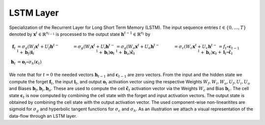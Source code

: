 *************
LSTM Layer
*************

Specialization of the Recurrent Layer for Long Short Term Memory (LSTM). The input sequence entries :math:`t\in\{0,\dots,T\}` denoted by :math:`\mathbf{x}^{t}\in\mathbb{R}^{n_{l-1}}` is processed to the output state :math:`\mathbf{h}^{t-1}\in\mathbb{R}^{n_{l}}` by

.. math::

	\mathbf{f}_t &= \sigma_g(W_{f} \mathbf{x}^{t} + U_{f} \mathbf{h}^{t-1} + \mathbf{b}_f)
	\mathbf{i}_t &= \sigma_g(W_{i} \mathbf{x}^{t} + U_{i} \mathbf{h}^{t-1} + \mathbf{b}_i)
	\mathbf{o}_t &= \sigma_g(W_{o} \mathbf{x}^{t} + U_{o} \mathbf{h}^{t-1} + \mathbf{b}_o)
	\tilde{\mathbf{c}}_t &= \sigma_c(W_{c} \mathbf{x}^{t} + U_{c} \mathbf{h}^{t-1} + \mathbf{b}_c)
	\mathbf{c}_t &= f_t \circ \mathbf{c}_{t-1} + \mathbf{i}_t \circ \tilde{\mathbf{c}}_t \\
	\mathbf{h}_t &= \mathbf{o}_t \circ \sigma_h(\mathbf{c}_t)

We note that for :math:`t=0` the needed vectors :math:`\mathbf{h}_{t-1}` and :math:`\mathbf{c}_{t-1}` are zero vectors. From the input and the hidden state we compute the forget :math:`\mathbf{f}_t`, the input :math:`\mathbf{i}_t`, and output :math:`\mathbf{o}_t` activation vector using the respective Weights :math:`W_f,W_i,W_o,U_f,U_i,U_o` and Biases :math:`\mathbf{b}_f,\mathbf{b}_i,\mathbf{b}_o`. These are used to compute the cell :math:`\tilde{\mathbf{c}}_t` activation vector via the Weights :math:`W_c` and Bias :math:`\mathbf{b}_c`. The cell state :math:`\mathbf{c}_t` is now computed by combining the cell state with the forget and input activation vectors. The output state is obtained by combining the cell state with the output activation vector. The used component-wise non-linearitites are sigmoid for :math:`\sigma_g` and hyperbolic tangent functions for :math:`\sigma_c` and :math:`\sigma_h`. As an illustration we attach a visual representation of the data-flow through an LSTM layer.